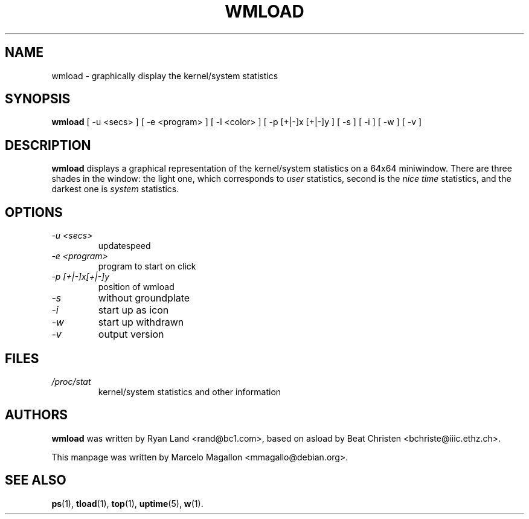 .\" This is -*- nroff -*- ... ugh! The computer made me do it
.TH WMLOAD 1x "September 1999" "Debian Project" "WMLoad"
.SH NAME
wmload \- graphically display the kernel/system statistics
.SH SYNOPSIS
.B wmload
[ \-u <secs> ] [ \-e <program> ] [ \-l <color> ]
[ \-p [+|\-]x [+|\-]y ] [ \-s ] [ \-i ] [ \-w ] [ \-v ]
.SH DESCRIPTION
\fBwmload\fP displays a graphical representation of the kernel/system
statistics on a 64x64 miniwindow. There are three shades in the window:
the light one, which corresponds to \fIuser\fP statistics, second is
the \fInice time\fP statistics, and the darkest one is \fIsystem\fP
statistics.
.SH OPTIONS
.TP
.I \-u <secs>
updatespeed
.TP
.I \-e <program>
program to start on click
.TP
.I \-p [+|\-]x[+|\-]y
position of wmload
.TP
.I \-s                  
without groundplate
.TP
.I \-i                 
start up as icon
.TP
.I \-w              
start up withdrawn
.TP
.I \-v                    
output version
.SH FILES
.TP
.I /proc/stat
kernel/system statistics and other information
.SH AUTHORS
.B wmload
was written by Ryan Land <rand@bc1.com>, based on asload by Beat Christen
<bchriste@iiic.ethz.ch>.
.sp
This manpage was written by Marcelo Magallon <mmagallo@debian.org>.
.SH "SEE ALSO"
.BR ps (1),
.BR tload (1),
.BR top (1),
.BR uptime (5),
.BR w (1).

